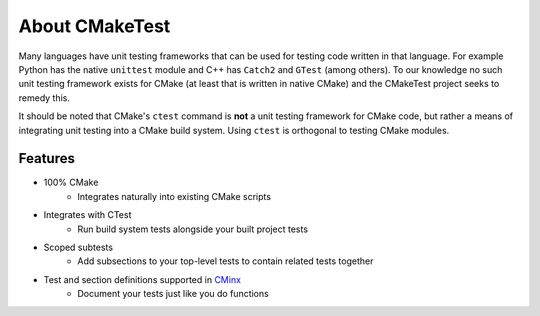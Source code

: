 .. Copyright 2023 CMakePP
..
.. Licensed under the Apache License, Version 2.0 (the "License");
.. you may not use this file except in compliance with the License.
.. You may obtain a copy of the License at
..
.. http://www.apache.org/licenses/LICENSE-2.0
..
.. Unless required by applicable law or agreed to in writing, software
.. distributed under the License is distributed on an "AS IS" BASIS,
.. WITHOUT WARRANTIES OR CONDITIONS OF ANY KIND, either express or implied.
.. See the License for the specific language governing permissions and
.. limitations under the License.

About CMakeTest
===============

Many languages have unit testing frameworks that can be used for testing code
written in that language. For example Python has the native ``unittest`` module
and C++ has ``Catch2`` and ``GTest`` (among others). To our knowledge no such
unit testing framework exists for CMake (at least that is written in native
CMake) and the CMakeTest project seeks to remedy this.

It should be noted that CMake's ``ctest`` command is **not** a unit testing
framework for CMake code, but rather a means of integrating unit testing into a
CMake build system. Using ``ctest`` is orthogonal to testing CMake modules.

Features
--------

- 100% CMake
   - Integrates naturally into existing CMake scripts
- Integrates with CTest
   - Run build system tests alongside your built project tests
- Scoped subtests
   - Add subsections to your top-level tests to contain related tests together
- Test and section definitions supported in `CMinx <https://github.com/CMakePP/CMinx>`_
   - Document your tests just like you do functions

